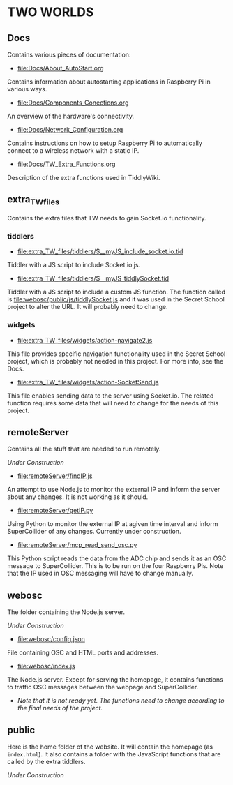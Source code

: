 * TWO WORLDS

** Docs

Contains various pieces of documentation:

- [[file:Docs/About_AutoStart.org]]

Contains information about autostarting applications in Raspberry Pi in various ways.

- file:Docs/Components_Conections.org

An overview of the hardware's connectivity.

- file:Docs/Network_Configuration.org

Contains instructions on how to setup Raspberry Pi to automatically connect to a wireless network with a static IP.

- file:Docs/TW_Extra_Functions.org

Description of the extra functions used in TiddlyWiki.

** extra_TW_files

Contains the extra files that TW needs to gain Socket.io functionality.

*** tiddlers

- file:extra_TW_files/tiddlers/$__myJS_include_socket.io.tid

Tiddler with a JS script to include Socket.io.js.

- file:extra_TW_files/tiddlers/$__myJS_tiddlySocket.tid

Tiddler with a JS script to include a custom JS function.
The function called is file:webosc/public/js/tiddlySocket.js and it was used in the Secret School project to alter the URL. It will probably need to change.

*** widgets

- file:extra_TW_files/widgets/action-navigate2.js

This file provides specific navigation functionality used in the Secret School project, which is probably not needed in this project. For more info, see the Docs.

- file:extra_TW_files/widgets/action-SocketSend.js

This file enables sending data to the server using Socket.io. The related function requires some data that will need to change for the needs of this project.

** remoteServer

Contains all the stuff that are needed to run remotely.

/Under Construction/

- file:remoteServer/findIP.js

An attempt to use Node.js to monitor the external IP and inform the server about any changes. It is not working as it should.

- file:remoteServer/getIP.py

Using Python to monitor the external IP at agiven time interval and inform SuperCollider of any changes.
Currently under construction.

- file:remoteServer/mcp_read_send_osc.py

This Python script reads the data from the ADC chip and sends it as an OSC message to SuperCollider. This is to be run on the four Raspberry Pis. Note that the IP used in OSC messaging will have to change manually.

** webosc

The folder containing the Node.js server.

/Under Construction/

- file:webosc/config.json

File containing OSC and HTML ports and addresses.

- file:webosc/index.js

The Node.js server. Except for serving the homepage, it contains functions to traffic OSC messages between the webpage and SuperCollider.
- /Note that it is not ready yet. The functions need to change according to the final needs of the project./

** public

Here is the home folder of the website. It will contain the homepage (as =index.html=). It also contains a folder with the JavaScript functions that are called by the extra tiddlers.

/Under Construction/
